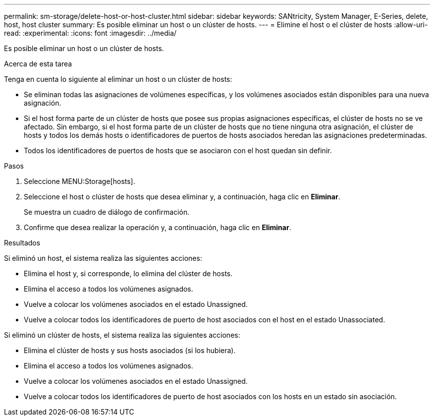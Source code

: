 ---
permalink: sm-storage/delete-host-or-host-cluster.html 
sidebar: sidebar 
keywords: SANtricity, System Manager, E-Series, delete, host, host cluster 
summary: Es posible eliminar un host o un clúster de hosts. 
---
= Elimine el host o el clúster de hosts
:allow-uri-read: 
:experimental: 
:icons: font
:imagesdir: ../media/


[role="lead"]
Es posible eliminar un host o un clúster de hosts.

.Acerca de esta tarea
Tenga en cuenta lo siguiente al eliminar un host o un clúster de hosts:

* Se eliminan todas las asignaciones de volúmenes específicas, y los volúmenes asociados están disponibles para una nueva asignación.
* Si el host forma parte de un clúster de hosts que posee sus propias asignaciones específicas, el clúster de hosts no se ve afectado. Sin embargo, si el host forma parte de un clúster de hosts que no tiene ninguna otra asignación, el clúster de hosts y todos los demás hosts o identificadores de puertos de hosts asociados heredan las asignaciones predeterminadas.
* Todos los identificadores de puertos de hosts que se asociaron con el host quedan sin definir.


.Pasos
. Seleccione MENU:Storage[hosts].
. Seleccione el host o clúster de hosts que desea eliminar y, a continuación, haga clic en *Eliminar*.
+
Se muestra un cuadro de diálogo de confirmación.

. Confirme que desea realizar la operación y, a continuación, haga clic en *Eliminar*.


.Resultados
Si eliminó un host, el sistema realiza las siguientes acciones:

* Elimina el host y, si corresponde, lo elimina del clúster de hosts.
* Elimina el acceso a todos los volúmenes asignados.
* Vuelve a colocar los volúmenes asociados en el estado Unassigned.
* Vuelve a colocar todos los identificadores de puerto de host asociados con el host en el estado Unassociated.


Si eliminó un clúster de hosts, el sistema realiza las siguientes acciones:

* Elimina el clúster de hosts y sus hosts asociados (si los hubiera).
* Elimina el acceso a todos los volúmenes asignados.
* Vuelve a colocar los volúmenes asociados en el estado Unassigned.
* Vuelve a colocar todos los identificadores de puerto de host asociados con los hosts en un estado sin asociación.

